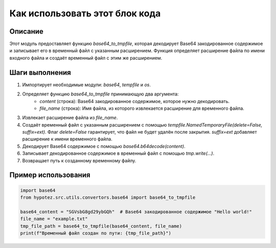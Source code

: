 Как использовать этот блок кода
=========================================================================================

Описание
-------------------------
Этот модуль предоставляет функцию `base64_to_tmpfile`, которая декодирует Base64 закодированное содержимое и записывает его в временный файл с указанным расширением.  Функция определяет расширение файла по имени входного файла и создаёт временный файл с этим же расширением.

Шаги выполнения
-------------------------
1. Импортирует необходимые модули: `base64`, `tempfile` и `os`.
2. Определяет функцию `base64_to_tmpfile` принимающую два аргумента:
    - `content` (строка): Base64 закодированное содержимое, которое нужно декодировать.
    - `file_name` (строка): Имя файла, из которого извлекается расширение для временного файла.
3. Извлекает расширение файла из `file_name`.
4. Создаёт временный файл с указанным расширением с помощью `tempfile.NamedTemporaryFile(delete=False, suffix=ext)`. Флаг `delete=False` гарантирует, что файл не будет удалён после закрытия. `suffix=ext` добавляет расширение к имени временного файла.
5. Декодирует Base64 содержимое с помощью `base64.b64decode(content)`.
6. Записывает декодированное содержимое в временный файл с помощью `tmp.write(...)`.
7. Возвращает путь к созданному временному файлу.


Пример использования
-------------------------
.. code-block:: python

    import base64
    from hypotez.src.utils.convertors.base64 import base64_to_tmpfile

    base64_content = "SGVsbG8gd29ybGQh"  # Base64 закодированное содержимое "Hello world!"
    file_name = "example.txt"
    tmp_file_path = base64_to_tmpfile(base64_content, file_name)
    print(f"Временный файл создан по пути: {tmp_file_path}")